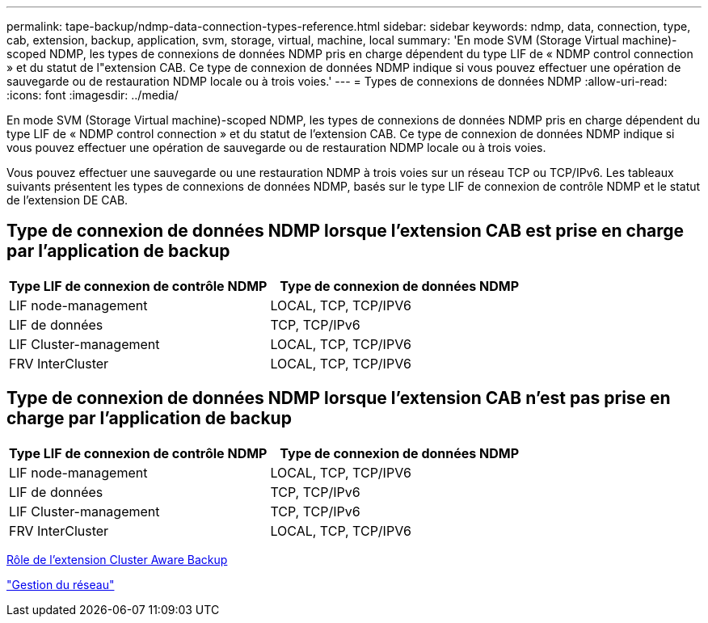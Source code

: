 ---
permalink: tape-backup/ndmp-data-connection-types-reference.html 
sidebar: sidebar 
keywords: ndmp, data, connection, type, cab, extension, backup, application, svm, storage, virtual, machine, local 
summary: 'En mode SVM (Storage Virtual machine)-scoped NDMP, les types de connexions de données NDMP pris en charge dépendent du type LIF de « NDMP control connection » et du statut de l"extension CAB. Ce type de connexion de données NDMP indique si vous pouvez effectuer une opération de sauvegarde ou de restauration NDMP locale ou à trois voies.' 
---
= Types de connexions de données NDMP
:allow-uri-read: 
:icons: font
:imagesdir: ../media/


[role="lead"]
En mode SVM (Storage Virtual machine)-scoped NDMP, les types de connexions de données NDMP pris en charge dépendent du type LIF de « NDMP control connection » et du statut de l'extension CAB. Ce type de connexion de données NDMP indique si vous pouvez effectuer une opération de sauvegarde ou de restauration NDMP locale ou à trois voies.

Vous pouvez effectuer une sauvegarde ou une restauration NDMP à trois voies sur un réseau TCP ou TCP/IPv6. Les tableaux suivants présentent les types de connexions de données NDMP, basés sur le type LIF de connexion de contrôle NDMP et le statut de l'extension DE CAB.



== Type de connexion de données NDMP lorsque l'extension CAB est prise en charge par l'application de backup

|===
| Type LIF de connexion de contrôle NDMP | Type de connexion de données NDMP 


 a| 
LIF node-management
 a| 
LOCAL, TCP, TCP/IPV6



 a| 
LIF de données
 a| 
TCP, TCP/IPv6



 a| 
LIF Cluster-management
 a| 
LOCAL, TCP, TCP/IPV6



 a| 
FRV InterCluster
 a| 
LOCAL, TCP, TCP/IPV6

|===


== Type de connexion de données NDMP lorsque l'extension CAB n'est pas prise en charge par l'application de backup

|===
| Type LIF de connexion de contrôle NDMP | Type de connexion de données NDMP 


 a| 
LIF node-management
 a| 
LOCAL, TCP, TCP/IPV6



 a| 
LIF de données
 a| 
TCP, TCP/IPv6



 a| 
LIF Cluster-management
 a| 
TCP, TCP/IPv6



 a| 
FRV InterCluster
 a| 
LOCAL, TCP, TCP/IPV6

|===
xref:cluster-aware-backup-extension-concept.adoc[Rôle de l'extension Cluster Aware Backup]

link:../networking/index.html["Gestion du réseau"]
